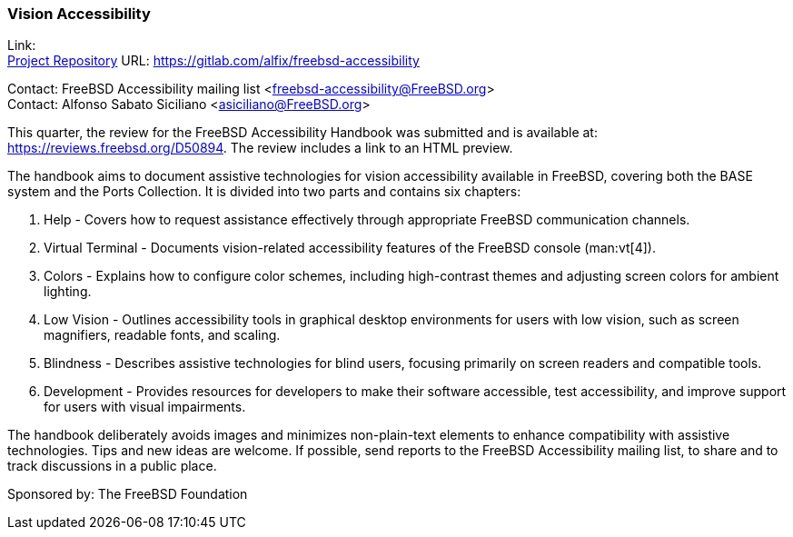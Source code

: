 === Vision Accessibility

Link: +
link:https://gitlab.com/alfix/freebsd-accessibility[Project Repository] URL: link:https://gitlab.com/alfix/freebsd-accessibility[]

Contact: FreeBSD Accessibility mailing list <freebsd-accessibility@FreeBSD.org> +
Contact: Alfonso Sabato Siciliano <asiciliano@FreeBSD.org>

This quarter, the review for the FreeBSD Accessibility Handbook was submitted and is available at: https://reviews.freebsd.org/D50894.
The review includes a link to an HTML preview.

The handbook aims to document assistive technologies for vision accessibility available in FreeBSD, covering both the BASE system and the Ports Collection.
It is divided into two parts and contains six chapters:

. Help - Covers how to request assistance effectively through appropriate FreeBSD communication channels.
. Virtual Terminal - Documents vision-related accessibility features of the FreeBSD console (man:vt[4]).
. Colors - Explains how to configure color schemes, including high-contrast themes and adjusting screen colors for ambient lighting.
. Low Vision - Outlines accessibility tools in graphical desktop environments for users with low vision, such as screen magnifiers, readable fonts, and scaling.
. Blindness - Describes assistive technologies for blind users, focusing primarily on screen readers and compatible tools.
. Development - Provides resources for developers to make their software accessible, test accessibility, and improve support for users with visual impairments.

The handbook deliberately avoids images and minimizes non-plain-text elements to enhance compatibility with assistive technologies.
Tips and new ideas are welcome.
If possible, send reports to the FreeBSD Accessibility mailing list, to share and to track discussions in a public place.

Sponsored by: The FreeBSD Foundation
